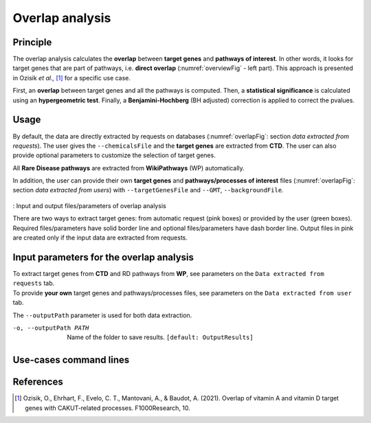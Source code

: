 .. _overlap:

==================================================
Overlap analysis
==================================================

Principle
------------


The overlap analysis calculates the **overlap** between **target genes** and **pathways of interest**.
In other words, it looks for target genes that are part of pathways, i.e. **direct overlap**
(:numref:`overviewFig` - left part). This approach is presented in Ozisik *et al.,* [1]_ for a
specific use case.

First, an **overlap** between target genes and all the pathways is computed. Then, a **statistical significance**
is calculated using an **hypergeometric test**. Finally, a **Benjamini-Hochberg** (BH adjusted) correction is applied
to correct the pvalues.

Usage
-------

By default, the data are directly extracted by requests on databases (:numref:`overlapFig`: section *data extracted from requests*).
The user gives the ``--chemicalsFile`` and the **target genes** are extracted from **CTD**. The user can also provide
optional parameters to customize the selection of target genes.

All **Rare Disease pathways** are extracted from **WikiPathways** (WP) automatically.

In addition, the user can provide their own **target genes** and **pathways/processes of interest** files
(:numref:`overlapFig`: section *data extracted from users*) with ``--targetGenesFile`` and ``--GMT``, ``--backgroundFile``.

.. _overlapFig:
.. figure:: ../../pictures/OverlapAnalysis_graph.png
    :alt: overlap analysis
    :align: center

    : Input and output files/parameters of overlap analysis

    There are two ways to extract target genes: from automatic request (pink boxes) or provided by the user (green boxes).
    Required files/parameters have solid border line and optional files/parameters have dash border line.
    Output files in pink are created only if the input data are extracted from requests.

Input parameters for the overlap analysis
-------------------------------------------

| To extract target genes from **CTD** and RD pathways from **WP**, see parameters on the ``Data extracted from requests`` tab.
| To provide **your own** target genes and pathways/processes files, see parameters on the ``Data extracted from user`` tab.

The ``--outputPath`` parameter is used for both data extraction.

.. tabs::

    .. group-tab:: Data extracted from requests

        -c, --chemicalsFile FILENAME
            Contains a list of chemicals. They have to be in **MeSH** identifiers (e.g. D014801).
            You can give several chemicals in the same line : they will be grouped for the analysis.
            [:ref:`FORMAT <chemicalsFile>`] **[required]**

        --directAssociation BOOLEAN
            | ``TRUE``: extract chemicals data, which are in the chemicalsFile, from CTD
            | ``FALSE``: extract chemicals and their child molecules data from CTD
            | ``[default: True]``

        --nbPub INTEGER
            Publications can be associated with chemical interactions.
            You can define a minimum number of publications to keep target genes.
            ``[default: 2]``

    .. group-tab:: Data extracted from user

        -t, --targetGenesFile FILENAME
            Contains a list of target genes. One gene per line. [:ref:`FORMAT <targetGenesFile>`]
            **[required]**

        --GMT FILENAME
            Tab-delimited file that describes gene sets of pathways/processes of interest.
            Pathways/processes can come from several sources (e.g. WP and GO\:BP).
            [:ref:`FORMAT <pathways>`]
            **[required]**

        --backgroundFile FILENAME
            List of the different background source file name. Each background genes source is a GMT file.
            It should be in the same order than the GMT file.
            [:ref:`FORMAT <pathways>`]
            **[required]**

-o, --outputPath PATH
    Name of the folder to save results.
    ``[default: OutputResults]``

Use-cases command lines
-------------------------

.. tabs::

    .. group-tab:: Data extracted from requests

        .. code-block:: bash

            odamnet overlap --chemicalsFile useCases/InputData/chemicalsFile.csv \
                                    --directAssociation FALSE \
                                    --nbPub 2 \
                                    --outputPath useCases/OutputResults_useCase1/

    .. group-tab:: Data extracted from user

        .. code-block:: bash

            odamnet overlap --targetGenesFile useCases/InputData/VitA-Balmer2002-Genes.txt \
                                    --GMT useCases/InputData/PathwaysOfInterest.gmt \
                                    --backgroundFile useCases/InputData/PathwaysOfInterestBackground.txt \
                                    --outputPath useCases/OutputResults_useCase2/

References
------------

.. [1] Ozisik, O., Ehrhart, F., Evelo, C. T., Mantovani, A., & Baudot, A. (2021). Overlap of vitamin A and vitamin D target genes with CAKUT-related processes. F1000Research, 10.
